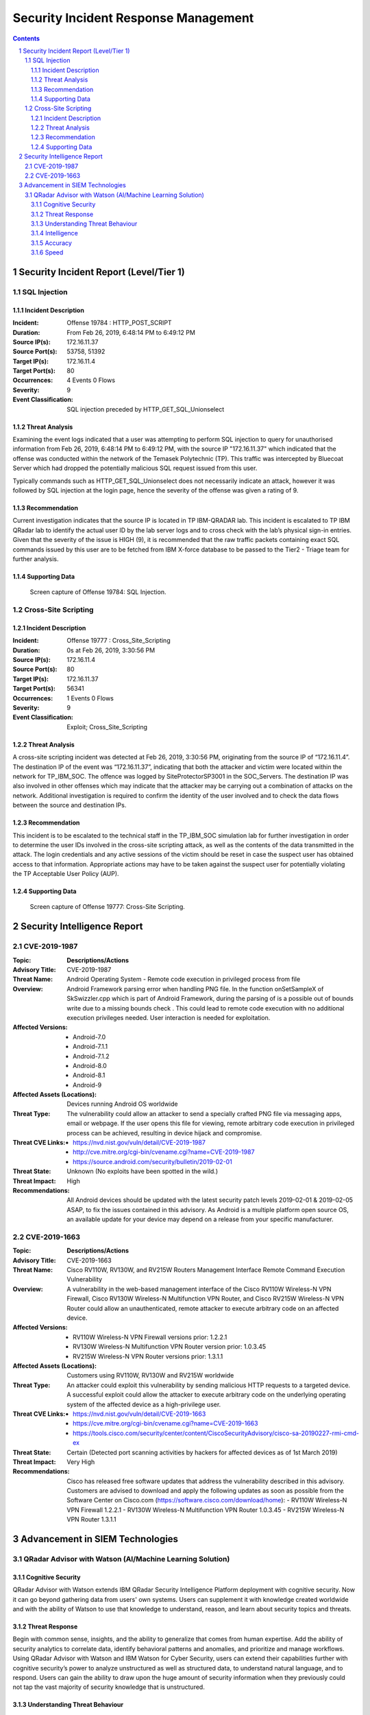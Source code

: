 =====================================
Security Incident Response Management
=====================================

.. contents::

.. sectnum::

.. raw:: pdf

   PageBreak

Security Incident Report (Level/Tier 1)
=======================================

SQL Injection
-------------

Incident Description
~~~~~~~~~~~~~~~~~~~~
:Incident: Offense 19784 : HTTP_POST_SCRIPT     

:Duration: From Feb 26, 2019, 6:48:14 PM to 6:49:12 PM 

:Source IP(s): 172.16.11.37 

:Source Port(s): 53758, 51392 

:Target IP(s): 172.16.11.4 

:Target Port(s): 80 

:Occurrences: 4 Events 0 Flows 

:Severity: 9 

:Event Classification: SQL injection preceded by HTTP_GET_SQL_Unionselect  

Threat Analysis
~~~~~~~~~~~~~~~
Examining the event logs indicated that a user was attempting to perform SQL injection to query for unauthorised information from Feb 26, 2019, 6:48:14 PM to 6:49:12 PM, with the source IP "172.16.11.37" which indicated that the offense was conducted within the network of the Temasek Polytechnic (TP). This traffic was intercepted by Bluecoat Server which had dropped the potentially malicious SQL request issued from this user. 

Typically commands such as HTTP_GET_SQL_Unionselect does not necessarily indicate an attack, however it was followed by SQL injection at the login page, hence the severity of the offense was given a rating of 9.

Recommendation
~~~~~~~~~~~~~~
Current investigation indicates that the source IP is located in TP IBM-QRADAR lab.  This incident is escalated to TP IBM QRadar lab to identify the actual user ID by the lab server logs and to cross check with the lab’s physical sign-in entries. Given that the severity of the issue is HIGH (9), it is recommended that the raw traffic packets containing exact SQL commands issued by this user are to be fetched from IBM X-force database to be passed to the Tier2 - Triage team for further analysis.

.. raw:: pdf

   PageBreak

Supporting Data 
~~~~~~~~~~~~~~~
.. figure:: images/Offense_19784_SQL_Injection.png
  :width: 100%
  :alt: Offense 19784: SQL Injection

  Screen capture of Offense 19784: SQL Injection.

.. raw:: pdf

   PageBreak

Cross-Site Scripting
--------------------

Incident Description
~~~~~~~~~~~~~~~~~~~~
:Incident: Offense 19777 : Cross_Site_Scripting

:Duration: 0s at Feb 26, 2019, 3:30:56 PM

:Source IP(s): 172.16.11.4

:Source Port(s): 80

:Target IP(s): 172.16.11.37

:Target Port(s): 56341

:Occurrences: 1 Events 0 Flows

:Severity: 9

:Event Classification: Exploit; Cross_Site_Scripting

Threat Analysis
~~~~~~~~~~~~~~~
A cross-site scripting incident was detected at Feb 26, 2019, 3:30:56 PM, originating from the source IP of “172.16.11.4”. The destination IP of the event was “172.16.11.37”, indicating that both the attacker and victim were located within the network for TP_IBM_SOC. The offence was logged by SiteProtectorSP3001 in the SOC_Servers. The destination IP was also involved in other offenses which may indicate that the attacker may be carrying out a combination of attacks on the network. Additional investigation is required to confirm the identity of the user involved and to check the data flows between the source and destination IPs.

Recommendation
~~~~~~~~~~~~~~
This incident is to be escalated to the technical staff in the TP_IBM_SOC simulation lab for further investigation in order to determine the user IDs involved in the cross-site scripting attack, as well as the contents of the data transmitted in the attack. The login credentials and any active sessions of the victim should be reset in case the suspect user has obtained access to that information. Appropriate actions may have to be taken against the suspect user for potentially violating the TP Acceptable User Policy (AUP). 

.. raw:: pdf

   PageBreak

Supporting Data
~~~~~~~~~~~~~~~
.. figure:: images/Offense_19777_XSS.png
  :width: 100%
  :alt: Offense 19777: Cross-Site Scripting

  Screen capture of Offense 19777: Cross-Site Scripting.

.. raw:: pdf

   PageBreak

Security Intelligence Report
============================

CVE-2019-1987
-------------
:**Topic**:
   **Descriptions/Actions**

:Advisory Title:
   CVE-2019-1987

:Threat Name:
   Android Operating System - Remote code execution in privileged process from file

:Overview:
   Android Framework parsing error when handling PNG file. In the function onSetSampleX of SkSwizzler.cpp which is part of Android Framework, during the parsing of is a possible out of bounds write due to a missing bounds check . This could lead to remote code execution with no additional execution privileges needed. User interaction is needed for exploitation.

:Affected Versions:
   - Android-7.0
   - Android-7.1.1
   - Android-7.1.2
   - Android-8.0
   - Android-8.1
   - Android-9

:Affected Assets (Locations):
   Devices running Android OS worldwide

:Threat Type:
   The vulnerability could allow an attacker to send a specially crafted PNG file via messaging apps, email or webpage. If the user opens this file for viewing, remote arbitrary code execution in privileged process can be achieved, resulting in device hijack and compromise.

:Threat CVE Links:
   - https://nvd.nist.gov/vuln/detail/CVE-2019-1987
   - http://cve.mitre.org/cgi-bin/cvename.cgi?name=CVE-2019-1987
   - https://source.android.com/security/bulletin/2019-02-01

:Threat State:
   Unknown (No exploits have been spotted in the wild.)

:Threat Impact:
   High

:Recommendations:
   All Android devices should be updated with the latest security patch levels 2019-02-01 & 2019-02-05 ASAP, to fix the issues contained in this advisory. As Android is a multiple platform open source OS, an available update for your device may depend on a release from your specific manufacturer.

.. raw:: pdf

   PageBreak

CVE-2019-1663
-------------
:**Topic**:
   **Descriptions/Actions**

:Advisory Title:
   CVE-2019-1663

:Threat Name:
   Cisco RV110W, RV130W, and RV215W Routers Management Interface Remote Command Execution Vulnerability

:Overview:
   A vulnerability in the web-based management interface of the Cisco RV110W Wireless-N VPN Firewall, Cisco RV130W Wireless-N Multifunction VPN Router, and Cisco RV215W Wireless-N VPN Router could allow an unauthenticated, remote attacker to execute arbitrary code on an affected device.

:Affected Versions:
   - RV110W Wireless-N VPN Firewall versions prior: 1.2.2.1
   - RV130W Wireless-N Multifunction VPN Router version prior: 1.0.3.45
   - RV215W Wireless-N VPN Router versions prior: 1.3.1.1

:Affected Assets (Locations):
   Customers using RV110W, RV130W and RV215W worldwide

:Threat Type:
   An attacker could exploit this vulnerability by sending malicious HTTP requests to a targeted device. A successful exploit could allow the attacker to execute arbitrary code on the underlying operating system of the affected device as a high-privilege user. 

:Threat CVE Links:
   - https://nvd.nist.gov/vuln/detail/CVE-2019-1663 
   - https://cve.mitre.org/cgi-bin/cvename.cgi?name=CVE-2019-1663
   - https://tools.cisco.com/security/center/content/CiscoSecurityAdvisory/cisco-sa-20190227-rmi-cmd-ex 

:Threat State:
   Certain (Detected port scanning activities by hackers for affected devices as of 1st March 2019)

:Threat Impact:
   Very High

:Recommendations:
   Cisco has released free software updates that address the vulnerability described in this advisory. Customers are advised to download and apply the following updates as soon as possible from the Software Center on Cisco.com (https://software.cisco.com/download/home):
   - RV110W Wireless-N VPN Firewall 1.2.2.1
   - RV130W Wireless-N Multifunction VPN Router 1.0.3.45
   - RV215W Wireless-N VPN Router 1.3.1.1

.. raw:: pdf

   PageBreak

Advancement in SIEM Technologies
================================

QRadar Advisor with Watson (AI/Machine Learning Solution)
---------------------------------------------------------

Cognitive Security
~~~~~~~~~~~~~~~~~~
QRadar Advisor with Watson extends IBM QRadar Security Intelligence Platform deployment with cognitive security. Now it can go beyond gathering data from users' own systems. Users can supplement it with knowledge created worldwide and with the ability of Watson to use that knowledge to understand, reason, and learn about security topics and threats.

Threat Response
~~~~~~~~~~~~~~~
Begin with common sense, insights, and the ability to generalize that comes from human expertise. Add the ability of security analytics to correlate data, identify behavioral patterns and anomalies, and prioritize and manage workflows. Using QRadar Advisor with Watson and IBM Watson for Cyber Security, users can extend their capabilities further with cognitive security’s power to analyze unstructured as well as structured data, to understand natural language, and to respond. Users can gain the ability to draw upon the huge amount of security information when they previously could not tap the vast majority of security knowledge that is unstructured.

Understanding Threat Behaviour
~~~~~~~~~~~~~~~~~~~~~~~~~~~~~~
QRadar detects threats. QRadar Advisor with Watson provides cognitive abilities that can help deal with them. Working together, these technologies can mimic human thought to understand advanced threats, triage threats, and make recommendations about dealing with potential or actual attacks. For example, a malware-borne strike attempting to access and exfiltrate intellectual property can be caught by QRadar. QRadar Advisor with Watson then makes it possible to analyze structured and unstructured information to identify the threat, understand how that threat behaves, uncover indicators that occur in the typical attack chain, and analyze how the attack may have progressed. 

Intelligence
~~~~~~~~~~~~
Some potential threats are easy to resolve. A weekend attempt to access the database may simply be an employee working from home. QRadar can detect unusual behavior, then an analyst can decide whether it’s dangerous. For sophisticated attacks, the cognitive techniques of QRadar Advisor with Watson can help to ingest and correlate vast amounts of structured and unstructured security data available to uncover new threat patterns, triage threats, and make recommendations. QRadar Advisor with Watson provides a solution that not only ingests data, but also reasons and derives its own knowledge from it, discovering linkages that may otherwise go unnoticed and presenting information most relevant to the investigation.

Accuracy
~~~~~~~~
A security system is only as trustworthy as it is accurate, both at consistently detecting actual threats, and at rejecting false positives.  Cybercriminals rely on slipping through the same channels as legitimate users and applications, because they know you can’t examine every packet in advance.  QRadar Advisor with Watson gives the benefit of highly evolved detection and verification techniques. X-Force security researchers analyze hundreds of millions of data points to address both sides of the detection coin.

Speed
~~~~~
Even the most accurate intelligence is worthless if it’s delivered too late.  Dedicated, always-on monitoring systems can alert security personnel in near real time. QRadar Advisor with Watson assists with threat analysis. It enables user to navigate the knowledge Watson has that pertains to a specific security incident, evaluate the evidence, and provide analysts with insights in minutes rather than the hours or days conventional approaches require.
